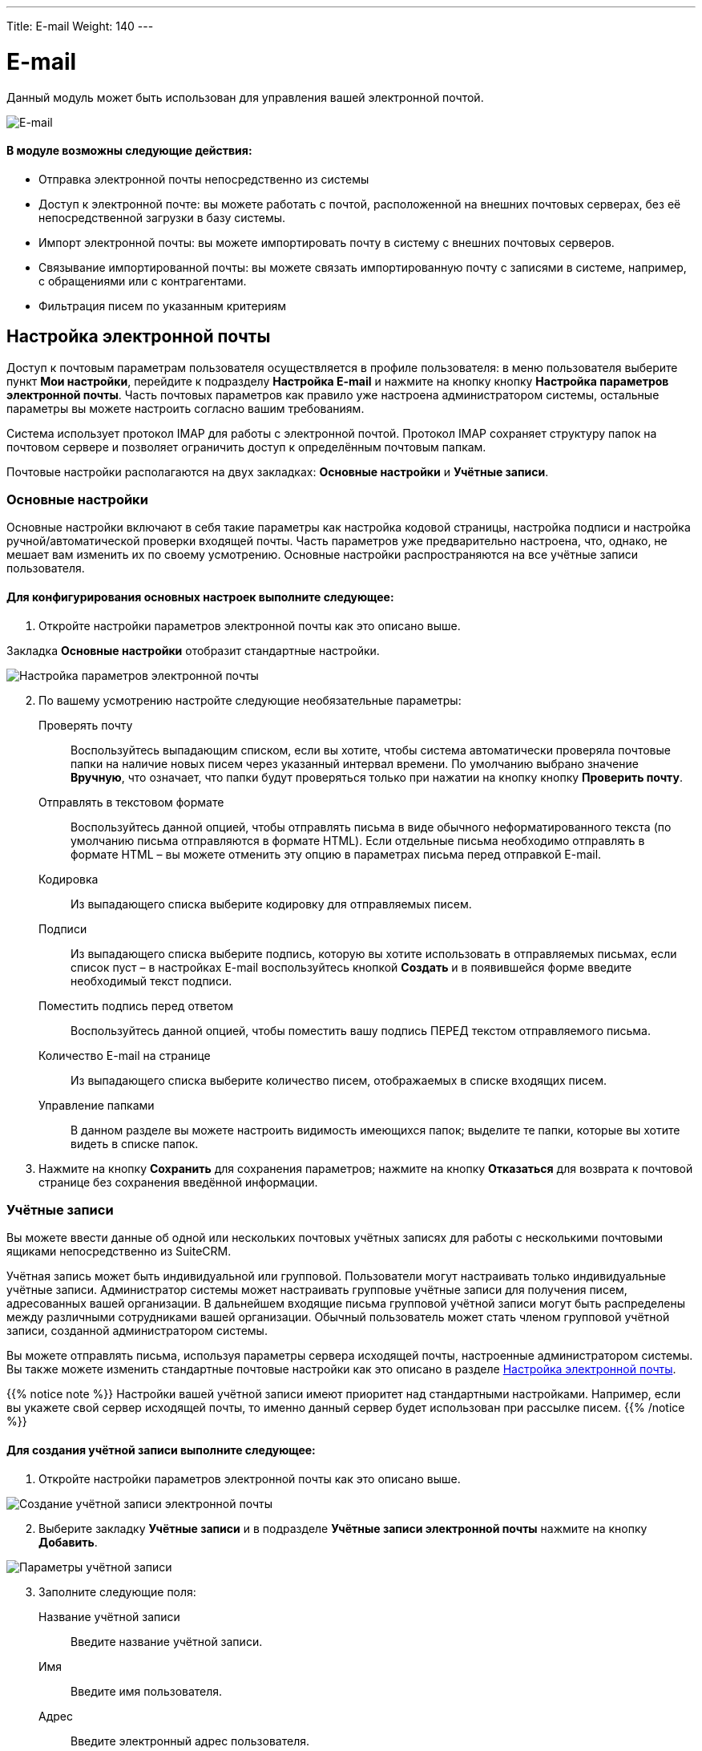 ---
Title: E-mail
Weight: 140
---

:author: likhobory
:email: likhobory@mail.ru

:toc:
:toc-title: Оглавление 

:experimental:   

:imagesdir: ./../../../../images/ru/user/core-modules/E-mail

ifdef::env-github[:imagesdir: ./../../../../master/static/images/ru/user/core-modules/E-mail]

:btn: btn:

ifdef::env-github[:btn:]


= E-mail


Данный модуль может быть использован для управления вашей электронной почтой. 

image:image1.png[E-mail] 
 
[discrete]
==== В модуле возможны следующие действия:

*	Отправка электронной почты непосредственно из системы 
*	Доступ к электронной почте: вы можете работать с почтой, расположенной на внешних почтовых серверах, без её непосредственной загрузки в базу системы. 
*	Импорт электронной почты: вы можете импортировать почту в систему с внешних почтовых серверов. 
*	Связывание импортированной почты: вы можете связать импортированную почту с записями в системе, например, с обращениями или с контрагентами.
*	Фильтрация писем по указанным критериям 



== Настройка электронной почты

Доступ к почтовым параметрам пользователя осуществляется в профиле пользователя: в меню пользователя выберите пункт *Мои настройки*, перейдите к подразделу *Настройка E-mail* и нажмите на кнопку кнопку {btn}[Настройка параметров электронной почты]. Часть почтовых параметров как правило уже настроена администратором системы, остальные параметры вы можете настроить согласно вашим требованиям. 

Система использует протокол IMAP для работы с электронной почтой. Протокол IMAP  сохраняет структуру папок на почтовом сервере и позволяет ограничить доступ к определённым почтовым папкам.

Почтовые настройки располагаются на двух закладках: *Основные настройки* и *Учётные записи*.

=== Основные настройки

Основные настройки включают в себя такие параметры как настройка кодовой страницы, настройка подписи и настройка ручной/автоматической проверки входящей почты. Часть параметров уже предварительно настроена, что, однако, не мешает вам изменить их по своему усмотрению. Основные настройки распространяются на все учётные записи пользователя.  

[discrete]
==== Для конфигурирования основных настроек выполните следующее:

 .	Откройте настройки параметров электронной почты как это описано выше.

Закладка *Основные настройки* отобразит стандартные настройки. 

image:image2.png[Настройка параметров электронной почты] 
 
[start=2] 
 .	По вашему усмотрению настройте следующие необязательные параметры: 

Проверять почту:: Воспользуйтесь выпадающим списком, если вы хотите, чтобы система автоматически проверяла почтовые папки на наличие новых писем через указанный интервал времени. По умолчанию выбрано значение *Вручную*, что означает, что папки будут проверяться только при нажатии на кнопку кнопку {btn}[Проверить почту]. 
Отправлять в текстовом формате:: Воспользуйтесь данной опцией, чтобы отправлять письма в виде обычного неформатированного текста (по умолчанию письма отправляются в формате HTML).  Если отдельные письма необходимо отправлять в формате HTML – вы можете отменить эту опцию в параметрах письма перед отправкой E-mail.
Кодировка:: Из выпадающего списка выберите кодировку для отправляемых писем. 
Подписи:: Из выпадающего списка выберите подпись, которую вы хотите использовать в отправляемых письмах, если список пуст – в настройках E-mail воспользуйтесь кнопкой {btn}[Создать] и в появившейся форме введите необходимый текст подписи. 
Поместить подпись перед ответом:: Воспользуйтесь данной опцией, чтобы поместить вашу подпись ПЕРЕД текстом отправляемого письма. 
Количество E-mail на странице:: Из выпадающего списка выберите количество писем, отображаемых в списке входящих писем. 
Управление папками:: В данном разделе вы можете настроить видимость имеющихся папок; выделите те папки, которые вы хотите видеть в списке папок. 

[start=3]
 .	Нажмите на кнопку {btn}[Сохранить] для сохранения параметров; нажмите на кнопку {btn}[Отказаться] для возврата к почтовой странице без сохранения введённой информации. 


=== Учётные записи

Вы можете ввести данные об одной или нескольких почтовых учётных записях для работы с несколькими почтовыми ящиками непосредственно из SuiteCRM. 

Учётная запись может быть индивидуальной или групповой. Пользователи могут настраивать только индивидуальные учётные записи. Администратор системы может настраивать групповые учётные записи для получения писем, адресованных вашей организации. В дальнейшем входящие письма групповой учётной записи могут быть распределены  между  различными сотрудниками вашей организации. Обычный пользователь может стать членом групповой учётной записи, созданной администратором системы.
  
Вы можете отправлять письма, используя параметры сервера исходящей почты, настроенные администратором системы. Вы также можете изменить стандартные почтовые настройки как это описано в разделе <<Настройка электронной почты>>.

{{% notice note %}}
Настройки вашей учётной записи имеют приоритет над стандартными настройками. Например, если вы укажете свой сервер исходящей почты, то именно данный сервер будет использован при рассылке писем.
{{% /notice %}}

[discrete]
==== Для создания учётной записи выполните следующее:

 .	Откройте настройки параметров электронной почты как это описано выше.
 
image:image3.png[Создание учётной записи электронной почты] 

[start=2]
 .	Выберите закладку *Учётные записи* и в подразделе *Учётные записи электронной почты* нажмите на кнопку {btn}[Добавить].

image:image4.png[Параметры учётной записи] 
 
[start=3]
 .	Заполните следующие поля:
Название учётной записи:: Введите название учётной записи.
Имя:: Введите имя пользователя.
Адрес:: Введите электронный адрес пользователя.
Логин:: Введите логин пользователя, некоторые почтовые серверы в качестве логина требуют указывать электронный адрес пользователя.
Пароль:: Введите пароль пользователя.
Сервер входящей почты:: Введите адрес сервера входящей почты.
Протокол почтового сервера:: Из выпадающего списка выберите протокол IMAP. 
При выборе протокола  IMAP в настройках отображаются дополнительные поля:

Проверяемые папки::: По умолчанию проверяется папка *INBOX*, при необходимости нажмите на кнопку {btn}[Выбрать] для просмотра доступных папок почтового сервера. После выбора необходимых папок нажмите на кнопку {btn}[ОК]. Для выбора сразу нескольких папок используйте клавиши *Shift* или *Ctrl*. Содержимое выбранных папок будет отображаться в списке входящих писем. 
Удалённые::: Нажмите на кнопку {btn}[Выбрать] для выбора папки для удалённых писем. После выбора папки нажмите на кнопку {btn}[ОК].

Отправленные::: Нажмите на кнопку {btn}[Выбрать] для выбора папки для отправленных писем. После выбора папки нажмите на кнопку {btn}[ОК].

Порт:: Система автоматически заполняет данное поле при выборе почтового протокола. 
Использовать SSL:: Отметьте данную опцию, если  сервер использует  SSL-соединение. Система автоматически настраивает данный параметр, если выбрана опция  *Установить параметры Gmail™*.

Нажмите на кнопку {btn}[Тест настроек] для проверки корректности введённых данных. 

[start=4]
 . В подразделе *Параметры исходящей почты* настройте следующие параметры:

Также пересылать на адрес:: Если вы хотите, чтобы все исходящие письма также пересылались на дополнительный адрес – укажите его здесь.
Сервер исходящей почты:: Из выпадающего списка выберите сервер исходящей почты. Вы можете использовать как стандартный исходящей почты, так и указать новый, как это описано в разделе <<Добавление сервера исходящей почты>>.

[start=5]
 .	Нажмите на кнопку {btn}[Сохранить] для создания учётной записи.

Текущая учётная запись отображается и подсвечивается в списке активных учётных записей, который расположен в левой части формы. В этом списке отображаются все созданные вами учётные записи. Если вы выбираете другую учётную запись, то вы не сможете работать с письмами предыдущей учётной записи. Те групповые учётные записи, к которым вы имеете доступ, также отображаются в списке активных учётных записей.  При выборе нескольких учётных записей удерживайте клавишу Ctrl (для пользователей Windows) или  клавишу CMD (для пользователей Macintosh).

[start=6]
 .	Для добавления другой учётной записи нажмите на кнопку {btn}[Добавить] или нажмите на кнопку {btn}[Закрыть] для закрытия окна настроек.

== Добавление сервера исходящей почты

 .	Откройте настройки параметров электронной почты как это описано выше и в подразделе *Серверы исходящей почты* нажмите на кнопку {btn}[Добавить].  Вы можете выбрать предустановленные параметры для Gmail, Yahoo!, Exchange, или указать собственные параметры. Для добавления информации о почтовом сервере Google нажмите на кнопку {btn}[Установить параметры Gmail]. Система соответствующим образом заполнит все необходимые поля. 
 .	Укажите имя и адрес отправителя, имя сервера, порт логин и пароль (если используется SMTP-аутентификация).

image:image5.png[Параметры сервера исходящей почты]  

[start=3]
 .	Нажмите на кнопку {btn}[Отправка тестового письма] для проверки настроек сервера исходящей почты. 
 .	Нажмите на кнопку {btn}[Готово] для сохранения параметров сервера, в этом случае название сервера появится в выпадающем списке серверов исходящей почты. 

== Описание элементов интерфейса
 
Форма списка электронной почты содержит как стандартные элементы (например, элементы 
link:../../introduction/user-interface/#_Навигация_и_сортировка[навигации и сортировки записей]), так и специфические значки и кнопки:

[horizontal] 
image:image1a.png[Кнопка переключения между учётными записями]:: Кнопка переключения между учётными записями электронной почты и выбора почтовой папки.
image:image1b.png[Непрочитанные сообщения]:: Непрочитанные сообщения отображаются на пурпурном фоне.
image:image1c.png[Письма с вложениями]:: Этим значком помечаются письма с вложениями. 
image:image1d.png[Импортированные письма]:: Этим значком помечаются письма, <<_Импорт_писем_в_систему,импортированные>> в сисмему.
image:image1e.png[Важные письма]:: Этим значком помечаются *важные* письма.

Панель кнопок содержит следующие элементы:

[cols="1,4"] 
|===
|image:image1f.png[Меню действий]|Меню действий - используется для массовой работы с письмами: <<Импорт писем в систему,импорт писем в систему>>, установка отметок *прочитанное/непрочитанное*, *важное/обычное*. 
|image:image1g.png[Создание нового письма]|<<Создание и отправка электронных писем,Создание нового письма>>.
|image:image1h.png[Открытие профиля текущего пользователя]|Открытие профиля текущего пользователя. В нижней части закладки *Профиль пользователя* расположена кнопка 
link:../../introduction/managing-user-accounts/#_Настройка_почтовых_параметров_пользователя[настройки почтовых параметров].
|image:image1i.png[Получение почты]|Получение почты 
link:./#_Учётные_записи[персональной учётной записи]. 
*Обратите внимание:* проверка групповой учётной записи происходит автоматически по расписанию 
link:../../../admin/administration-panel/system/#_Планировщик[планировщика].
|image:image1j.png[Выбор почтовой папки]| Выбор почтовой папки. Повторяет функционал кнопки переключения между 
link:./#_Учётные_записи[учётными записями].
|image:image1k.png[Фильтрация писем]|
link:../../introduction/user-interface/#_Фильтр[Фильтрация] писем по указанным критериям.
|image:image1l.png[]|Настройка колонок - настройка видимости и порядка расположения колонок 
link:../../introduction/user-interface/#_Форма_списка[Формы списка].
|=== 

 
== Создание и отправка электронных писем

В процессе составления письма вы можете изменить некоторые параметры, например, выбрать учётную запись, от имени которой будет оправлено письмо, либо выбрать шаблон письма, на основе которого будет составлено текущее письмо. Вы также можете связать создаваемое письмо (как до отправки, так и после) с какой-либо существующей записью в системе.

При необходимости вы можете создавать и отправлять электронные письма напрямую из других модулей системы (например, при просмотре контактов или контрагентов), используя форму быстрого создания E-mail. Для этого нажмите на электронном адресе в Форме списка или в Форме просмотра той или иной записи или воспользуйтесь кнопкой {btn}[Создать E-mail] в Форме просмотра записи.

[discrete]
==== Для создания электронного письма выполните следующее:

 .	Нажмите либо на пункт меню *Создать E-mail*, либо на соответствующей кнопке, расположенной в верхней части Формы списка.
 .	Для создания письма на основе существующего шаблона выберите необходимый шаблон из выпадающего списка.
 .	В появившейся форме заполните следующие поля: 

От:: Для отправки письма от имени конкретной учётной записи воспользуйтесь выпадающим списком и выберите соответствующую запись. В списке представлены все созданные вами или администратором системы учётные записи. 
			
image:image6.png[Создание электронного письма] 

Кому:: Укажите электронные адреса одного или более получателей. Это можно сделать 
либо вручную, либо через всплывающее меню, где можно выбрать необходимый адрес из списка Контактов, Контрагентов, Предварительных контактов, Адресатов или пользователей системы. 
При необходимости отправки копии или скрытой копии письма – заполните аналогичным образом соответствующие поля. 
Тема:: Укажите тему письма.

В поле текстового редактора наберите текст письма. При необходимости форматирования текста – выделите необходимый фрагмент текста  и воспользуйтесь кнопками на панели инструментов текстового редактора. 

Для добавления к письму вложения или документа, импортированного в систему, воспользуйтесь кнопками *Прикрепить файлы* или *Прикрепить документы*. для удаления вложения нажмите на соответствующий значок слева от вложения. 

[start=4]
 .	Подпись в письме может быть как указана вручную, так и выбрана из заранее созданных вариантов, как это описано в разделе <<Основные настройки>>. 
 .	Для связывания письма с записью в системе укажите необходимый модуль в выпадающем списке и нажмите на кнопку   для выбора необходимой записи из списка. 

При ручном вводе символов в правое поле система выполняет быстрый поиск совпадающих значений и выводит их тут же в виде выпадающего списка:
 
image:image7.png[Связывание письма с записью в системе]
 
При вводе ФИО результат поиска зависит от установленного формата ФИО в настройках пользователя: если указан формат *Обращение-Фамилия-Имя* (slf), то поиск будет осуществляться по фамилии, если указан формат *Обращение-Имя-Фамилия* (sfl), то поиск будет осуществляться по имени. Обращение при этом игнорируется.

[start=6]
 .	При работе с письмом используйте следующие кнопки:

[cols="1,4"]
|====
|image:image7a.png[Отправить письмо]
|Отправить письмо.
|image:image7b.png[Прикрепить файлы]
|Прикрепить файлы.
|image:image7c.png[Прикрепить документы]
|Прикрепить 
link:../documents[документы].
|image:image7d.png[Сохранить черновик]
|Сохранить черновик в папке *Черновики*.
|image:image7e.png[Закрыть сообщение]
|Закрыть сообщение.
|====

[discrete]
==== В модуле вы можете выполнять следующие действия:

Проверка поступившей почты:: Нажмите на кнопку {btn}[Поверить почту]. При поступлении новых писем они будут отображены в списке входящей почты. 
Просмотр поступившей почты:: Нажмите на соответствующем письме и его содержимое отобразится в Форме просмотра. 
Изменение статуса письма (прочитанное, непрочитанное, важное, обычное):: В Форме списка отметьте необходимые письма и в меню *Действия* выберите необходимый статус. 
Связывание импортированных электронных писем с записями системы:: За более подробной информацией обратитесь к разделу <<Импорт писем в систему>>.

Из Формы просмотра письма возможны следующие действия:

Импортирование письма в систему:: В процессе импорта вы можете связать письмо с необходимой записью.  За более подробной информацией обратитесь к разделу <<Импорт писем в систему>>.
Ответ на поступившее письмо:: В меню *Действия* выберите пункт *Ответить*. 
Ответ всем получателям:: В меню *Действия* выберите пункт *Ответить всем*. Письмо будет отправлено как отправителю, так и всем получателям, перечисленным в поле *Копия* и *Скрытая копия*.
Пересылка письма:: В меню *Действия* выберите пункт *Переслать* и введите новый адрес получателя.


== Импорт писем в систему

Импортирование писем позволяет вам более гибко управлять ими в системе: назначать письма другим пользователям, связывать письма с записями системы.

[discrete]
==== Для импорта писем в систему выполните следующее:

 .	Откройте письмо в Форме просмотра и в меню *Действия* выберите пункт *Импорт*

 .	В появившемся диалоговом окне при необходимости введите следующую информацию:

image:image8.png[Импорт писем в систему]
 
Ответственный(ая):: Введите ответственного пользователя.
Связано с:: При необходимости выберите модуль и нажмите на кнопку {btn}[Выбрать] для выбора соответствующей записи, которая будет связана с письмом. 

[start=3]
 .	Нажмите на кнопку {btn}[ОК] для импорта письма в базу данных системы; нажмите на кнопку {btn}[Отказаться] для отмены импорта. 

{{% notice tip %}}
В форме просмотра импортированного письма доступны субпанели, позволяющие быстро связать письмо с теми или иными записями в системе.
{{% /notice %}}


